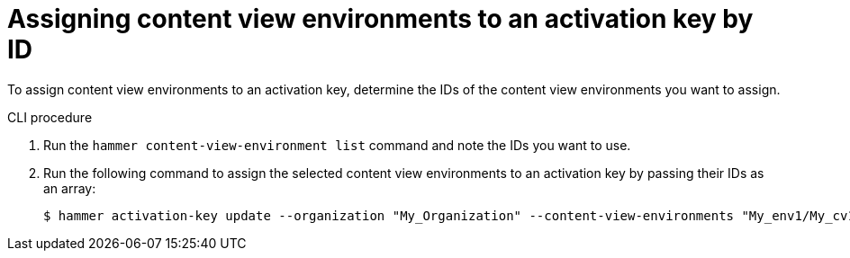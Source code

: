 [id="Assigning_content_view_environments_to_an_activation_key_by_ID{context}"]
= Assigning content view environments to an activation key by ID

To assign content view environments to an activation key, determine the IDs of the content view environments you want to assign.

.CLI procedure

. Run the `hammer content-view-environment list` command and note the IDs you want to use.
. Run the following command to assign the selected content view environments to an activation key by passing their IDs as an array:
+
[options="nowrap" subs="+quotes"]
----
$ hammer activation-key update --organization "My_Organization" --content-view-environments "My_env1/My_cv1,My_env2/My_cv2"
----
